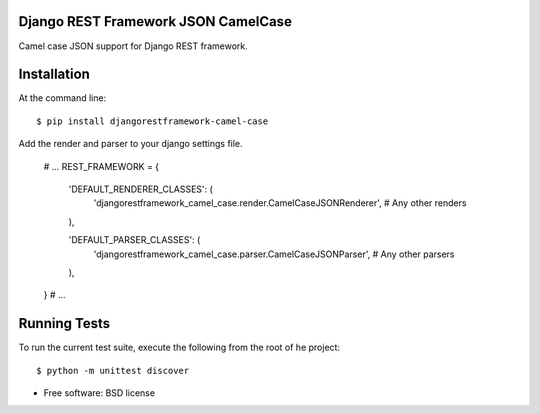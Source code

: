 ===============================
Django REST Framework JSON CamelCase
===============================

.. image:: https://badge.fury.io/py/djangorestframework-camel-case.png
    :target: http://badge.fury.io/py/djangorestframework-camel-case
    
.. image:: https://travis-ci.org/vbabiy/djangorestframework-camel-case.png?branch=master
        :target: https://travis-ci.org/vbabiy/djangorestframework-camel-case

.. image:: https://pypip.in/d/djangorestframework-camel-case/badge.png
        :target: https://img.shields.io/pypi/v/djangorestframework-camel-case.svg


Camel case JSON support for Django REST framework.

============
Installation
============

At the command line::

    $ pip install djangorestframework-camel-case

Add the render and parser to your django settings file.

    # ...
    REST_FRAMEWORK = {

        'DEFAULT_RENDERER_CLASSES': (
            'djangorestframework_camel_case.render.CamelCaseJSONRenderer',
            # Any other renders
        ),

        'DEFAULT_PARSER_CLASSES': (
            'djangorestframework_camel_case.parser.CamelCaseJSONParser',
            # Any other parsers
        ),
    }
    # ...

=============
Running Tests
=============

To run the current test suite, execute the following from the root of he project::

    $ python -m unittest discover



* Free software: BSD license
